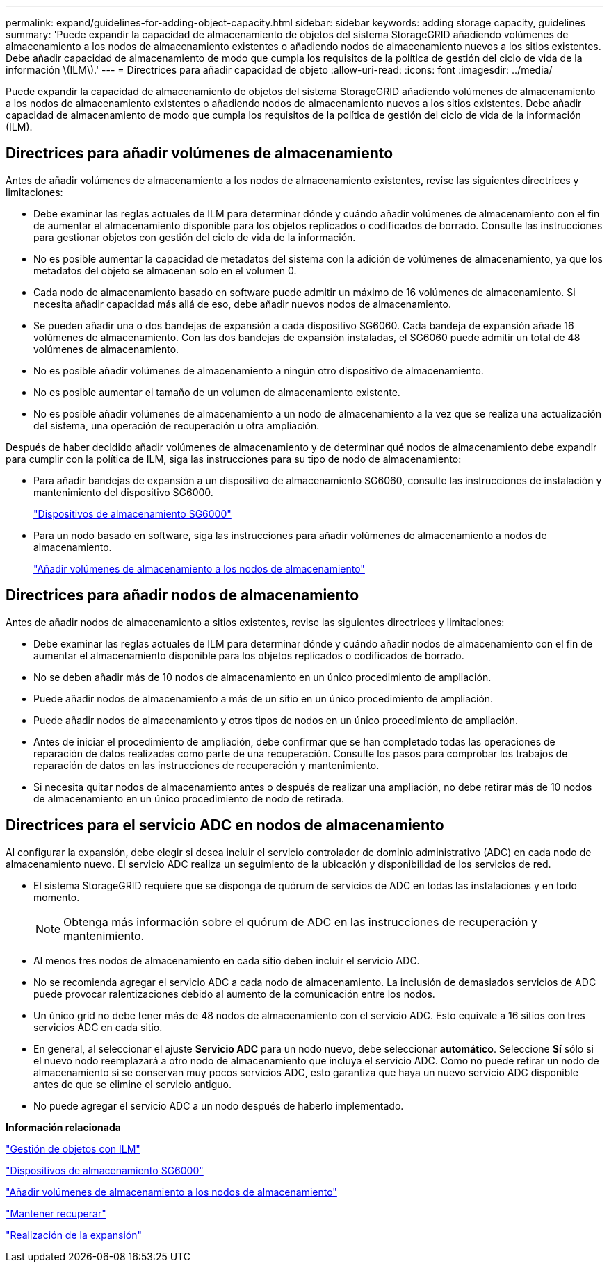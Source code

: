 ---
permalink: expand/guidelines-for-adding-object-capacity.html 
sidebar: sidebar 
keywords: adding storage capacity, guidelines 
summary: 'Puede expandir la capacidad de almacenamiento de objetos del sistema StorageGRID añadiendo volúmenes de almacenamiento a los nodos de almacenamiento existentes o añadiendo nodos de almacenamiento nuevos a los sitios existentes. Debe añadir capacidad de almacenamiento de modo que cumpla los requisitos de la política de gestión del ciclo de vida de la información \(ILM\).' 
---
= Directrices para añadir capacidad de objeto
:allow-uri-read: 
:icons: font
:imagesdir: ../media/


[role="lead"]
Puede expandir la capacidad de almacenamiento de objetos del sistema StorageGRID añadiendo volúmenes de almacenamiento a los nodos de almacenamiento existentes o añadiendo nodos de almacenamiento nuevos a los sitios existentes. Debe añadir capacidad de almacenamiento de modo que cumpla los requisitos de la política de gestión del ciclo de vida de la información (ILM).



== Directrices para añadir volúmenes de almacenamiento

Antes de añadir volúmenes de almacenamiento a los nodos de almacenamiento existentes, revise las siguientes directrices y limitaciones:

* Debe examinar las reglas actuales de ILM para determinar dónde y cuándo añadir volúmenes de almacenamiento con el fin de aumentar el almacenamiento disponible para los objetos replicados o codificados de borrado. Consulte las instrucciones para gestionar objetos con gestión del ciclo de vida de la información.
* No es posible aumentar la capacidad de metadatos del sistema con la adición de volúmenes de almacenamiento, ya que los metadatos del objeto se almacenan solo en el volumen 0.
* Cada nodo de almacenamiento basado en software puede admitir un máximo de 16 volúmenes de almacenamiento. Si necesita añadir capacidad más allá de eso, debe añadir nuevos nodos de almacenamiento.
* Se pueden añadir una o dos bandejas de expansión a cada dispositivo SG6060. Cada bandeja de expansión añade 16 volúmenes de almacenamiento. Con las dos bandejas de expansión instaladas, el SG6060 puede admitir un total de 48 volúmenes de almacenamiento.
* No es posible añadir volúmenes de almacenamiento a ningún otro dispositivo de almacenamiento.
* No es posible aumentar el tamaño de un volumen de almacenamiento existente.
* No es posible añadir volúmenes de almacenamiento a un nodo de almacenamiento a la vez que se realiza una actualización del sistema, una operación de recuperación u otra ampliación.


Después de haber decidido añadir volúmenes de almacenamiento y de determinar qué nodos de almacenamiento debe expandir para cumplir con la política de ILM, siga las instrucciones para su tipo de nodo de almacenamiento:

* Para añadir bandejas de expansión a un dispositivo de almacenamiento SG6060, consulte las instrucciones de instalación y mantenimiento del dispositivo SG6000.
+
link:../sg6000/index.html["Dispositivos de almacenamiento SG6000"]

* Para un nodo basado en software, siga las instrucciones para añadir volúmenes de almacenamiento a nodos de almacenamiento.
+
link:adding-storage-volumes-to-storage-nodes.html["Añadir volúmenes de almacenamiento a los nodos de almacenamiento"]





== Directrices para añadir nodos de almacenamiento

Antes de añadir nodos de almacenamiento a sitios existentes, revise las siguientes directrices y limitaciones:

* Debe examinar las reglas actuales de ILM para determinar dónde y cuándo añadir nodos de almacenamiento con el fin de aumentar el almacenamiento disponible para los objetos replicados o codificados de borrado.
* No se deben añadir más de 10 nodos de almacenamiento en un único procedimiento de ampliación.
* Puede añadir nodos de almacenamiento a más de un sitio en un único procedimiento de ampliación.
* Puede añadir nodos de almacenamiento y otros tipos de nodos en un único procedimiento de ampliación.
* Antes de iniciar el procedimiento de ampliación, debe confirmar que se han completado todas las operaciones de reparación de datos realizadas como parte de una recuperación. Consulte los pasos para comprobar los trabajos de reparación de datos en las instrucciones de recuperación y mantenimiento.
* Si necesita quitar nodos de almacenamiento antes o después de realizar una ampliación, no debe retirar más de 10 nodos de almacenamiento en un único procedimiento de nodo de retirada.




== Directrices para el servicio ADC en nodos de almacenamiento

Al configurar la expansión, debe elegir si desea incluir el servicio controlador de dominio administrativo (ADC) en cada nodo de almacenamiento nuevo. El servicio ADC realiza un seguimiento de la ubicación y disponibilidad de los servicios de red.

* El sistema StorageGRID requiere que se disponga de quórum de servicios de ADC en todas las instalaciones y en todo momento.
+

NOTE: Obtenga más información sobre el quórum de ADC en las instrucciones de recuperación y mantenimiento.

* Al menos tres nodos de almacenamiento en cada sitio deben incluir el servicio ADC.
* No se recomienda agregar el servicio ADC a cada nodo de almacenamiento. La inclusión de demasiados servicios de ADC puede provocar ralentizaciones debido al aumento de la comunicación entre los nodos.
* Un único grid no debe tener más de 48 nodos de almacenamiento con el servicio ADC. Esto equivale a 16 sitios con tres servicios ADC en cada sitio.
* En general, al seleccionar el ajuste *Servicio ADC* para un nodo nuevo, debe seleccionar *automático*. Seleccione *Sí* sólo si el nuevo nodo reemplazará a otro nodo de almacenamiento que incluya el servicio ADC. Como no puede retirar un nodo de almacenamiento si se conservan muy pocos servicios ADC, esto garantiza que haya un nuevo servicio ADC disponible antes de que se elimine el servicio antiguo.
* No puede agregar el servicio ADC a un nodo después de haberlo implementado.


*Información relacionada*

link:../ilm/index.html["Gestión de objetos con ILM"]

link:../sg6000/index.html["Dispositivos de almacenamiento SG6000"]

link:adding-storage-volumes-to-storage-nodes.html["Añadir volúmenes de almacenamiento a los nodos de almacenamiento"]

link:../maintain/index.html["Mantener  recuperar"]

link:performing-expansion.html["Realización de la expansión"]
